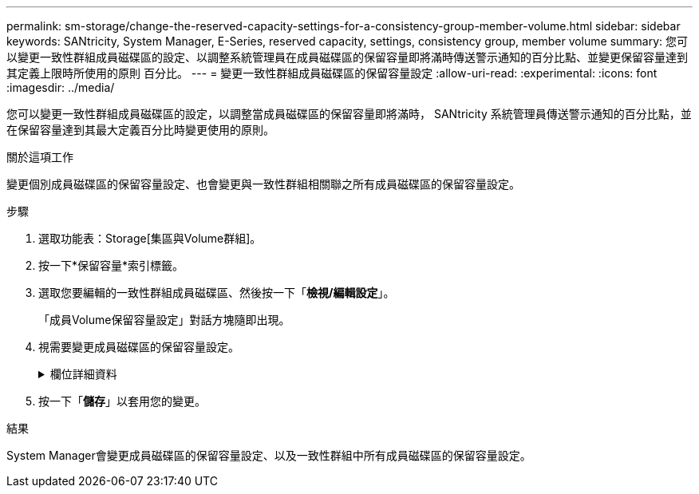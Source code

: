 ---
permalink: sm-storage/change-the-reserved-capacity-settings-for-a-consistency-group-member-volume.html 
sidebar: sidebar 
keywords: SANtricity, System Manager, E-Series, reserved capacity, settings, consistency group, member volume 
summary: 您可以變更一致性群組成員磁碟區的設定、以調整系統管理員在成員磁碟區的保留容量即將滿時傳送警示通知的百分比點、並變更保留容量達到其定義上限時所使用的原則 百分比。 
---
= 變更一致性群組成員磁碟區的保留容量設定
:allow-uri-read: 
:experimental: 
:icons: font
:imagesdir: ../media/


[role="lead"]
您可以變更一致性群組成員磁碟區的設定，以調整當成員磁碟區的保留容量即將滿時， SANtricity 系統管理員傳送警示通知的百分比點，並在保留容量達到其最大定義百分比時變更使用的原則。

.關於這項工作
變更個別成員磁碟區的保留容量設定、也會變更與一致性群組相關聯之所有成員磁碟區的保留容量設定。

.步驟
. 選取功能表：Storage[集區與Volume群組]。
. 按一下*保留容量*索引標籤。
. 選取您要編輯的一致性群組成員磁碟區、然後按一下「*檢視/編輯設定*」。
+
「成員Volume保留容量設定」對話方塊隨即出現。

. 視需要變更成員磁碟區的保留容量設定。
+
.欄位詳細資料
[%collapsible]
====
[cols="25h,~"]
|===
| 設定 | 說明 


 a| 
提醒我...
 a| 
當成員Volume的保留容量即將滿時、使用微調方塊來調整系統管理員傳送警示通知的百分比點。

當成員磁碟區的保留容量超過指定臨界值時、System Manager會傳送警示、讓您有時間增加保留容量或刪除不必要的物件。


NOTE: 變更單一成員磁碟區的警示設定、將會針對屬於同一個一致性群組的_all_成員磁碟區進行變更。



 a| 
完整保留容量的原則
 a| 
您可以選擇下列其中一項原則：

** *清除最舊的快照映像*：System Manager會自動清除一致性群組中最舊的快照映像、以釋放成員的保留容量、以便在群組內重複使用。
** *拒絕寫入基本磁碟區*-當保留容量達到其定義的最大百分比時、System Manager會拒絕任何I/O寫入要求、以觸發保留容量存取。


|===
====
. 按一下「*儲存*」以套用您的變更。


.結果
System Manager會變更成員磁碟區的保留容量設定、以及一致性群組中所有成員磁碟區的保留容量設定。

